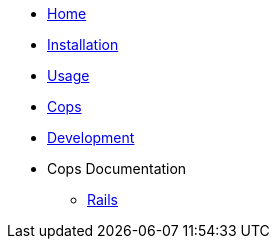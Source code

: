 * xref:index.adoc[Home]
* xref:installation.adoc[Installation]
* xref:usage.adoc[Usage]
* xref:cops.adoc[Cops]
* xref:development.adoc[Development]
* Cops Documentation
** xref:cops_rspec_rails.adoc[Rails]
